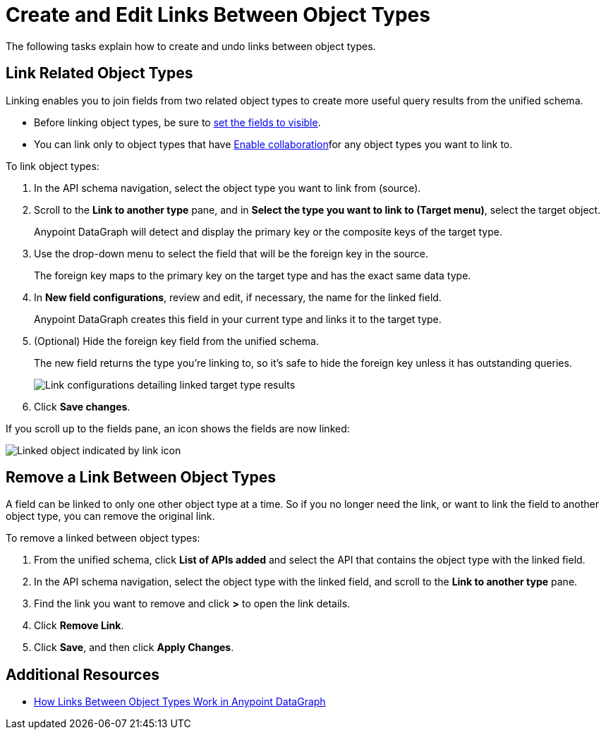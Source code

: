 = Create and Edit Links Between Object Types

The following tasks explain how to create and undo links between object types.

== Link Related Object Types

Linking enables you to join fields from two related object types to create more useful query results from the unified schema.

* Before linking object types, be sure to xref:manage-elements-visibility.adoc[set the fields to visible].
* You can link only to object types that have xref:collaboration.adoc#enable-collaboration-on-an-object-type[Enable collaboration]for any object types you want to link to.

To link object types:

. In the API schema navigation, select the object type you want to link from (source).
. Scroll to the *Link to another type* pane, and in *Select the type you want to link to (Target menu)*, select the target object.
+
Anypoint DataGraph will detect and display the primary key or the composite keys of the target type.

. Use the drop-down menu to select the field that will be the foreign key in the source.
+
The foreign key maps to the primary key on the target type and has the exact same data type.

. In *New field configurations*, review and edit, if necessary, the name for the linked field.
+
Anypoint DataGraph creates this field in your current type and links it to the target type.
. (Optional) Hide the foreign key field from the unified schema.
+
The new field returns the type you're linking to, so it's safe to hide the foreign key unless it has outstanding queries.
+
image::link-object-type.png[Link configurations detailing linked target type results]

. Click *Save changes*.

If you scroll up to the fields pane, an icon shows the fields are now linked:

image::linked-type-icon.png[Linked object indicated by link icon]

== Remove a Link Between Object Types

A field can be linked to only one other object type at a time. So if you no longer need the link, or want to link the field to another object type, you can remove the original link.

To remove a linked between object types:

. From the unified schema, click *List of APIs added* and select the API that contains the object type with the linked field.
. In the API schema navigation, select the object type with the linked field, and scroll to the *Link to another type* pane.
. Find the link you want to remove and click *>* to open the link details.
. Click *Remove Link*.
. Click *Save*, and then click *Apply Changes*.

== Additional Resources

* xref:linking.adoc[How Links Between Object Types Work in Anypoint DataGraph]
